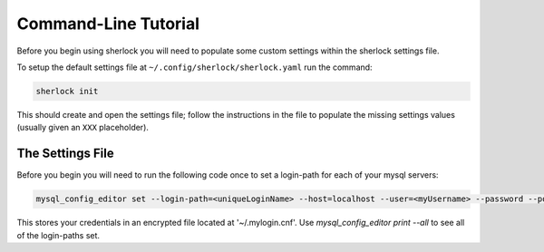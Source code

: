 Command-Line Tutorial
=====================

Before you begin using sherlock you will need to populate some custom settings within the sherlock settings file.

To setup the default settings file at ``~/.config/sherlock/sherlock.yaml`` run the command:

.. code-block:: bash 
    
    sherlock init

This should create and open the settings file; follow the instructions in the file to populate the missing settings values (usually given an ``XXX`` placeholder). 

The Settings File
-----------------

Before you begin you will need to run the following code once to set a login-path for each of your mysql servers:

.. code-block:: bash 

    mysql_config_editor set --login-path=<uniqueLoginName> --host=localhost --user=<myUsername> --password --port=<port>

This stores your credentials in an encrypted file located at '~/.mylogin.cnf'.
Use `mysql_config_editor print --all` to see all of the login-paths set.


.. todo::

    - add tutorial
